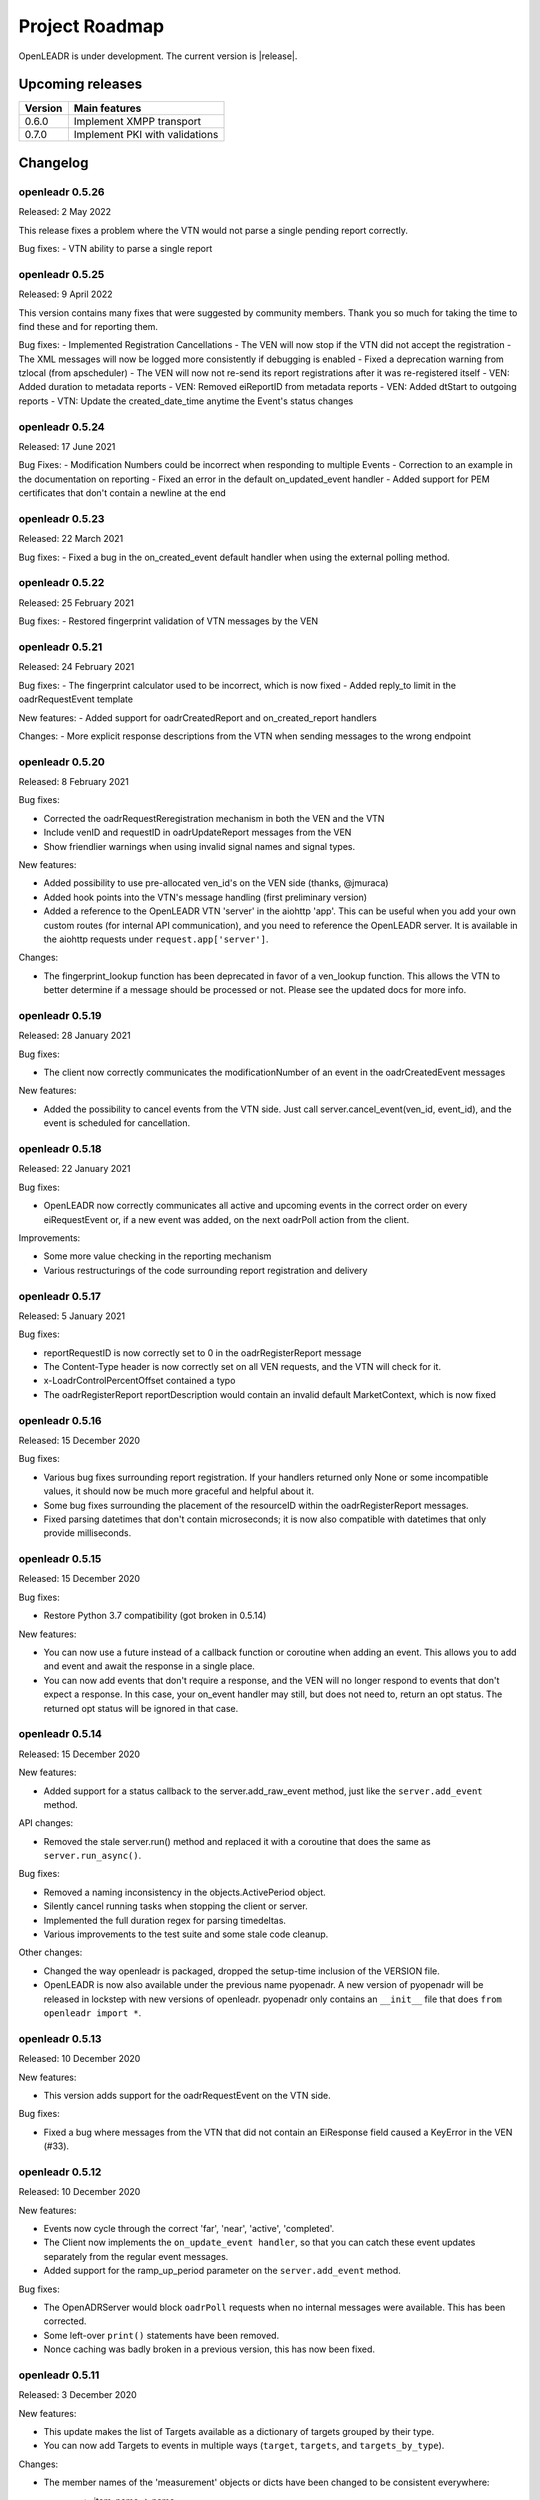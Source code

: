 .. _roadmap:

==========================
Project Roadmap
==========================

OpenLEADR is under development. The current version is |release|.

Upcoming releases
-----------------

======= ==================================
Version Main features
======= ==================================
0.6.0   Implement XMPP transport
0.7.0   Implement PKI with validations
======= ==================================

.. _changelog:

Changelog
---------

openleadr 0.5.26
~~~~~~~~~~~~~~~~

Released: 2 May 2022

This release fixes a problem where the VTN would not parse a
single pending report correctly.

Bug fixes:
- VTN ability to parse a single report

openleadr 0.5.25
~~~~~~~~~~~~~~~~

Released: 9 April 2022

This version contains many fixes that were suggested by community
members. Thank you so much for taking the time to find these and
for reporting them.

Bug fixes:
- Implemented Registration Cancellations
- The VEN will now stop if the VTN did not accept the registration
- The XML messages will now be logged more consistently if debugging is enabled
- Fixed a deprecation warning from tzlocal (from apscheduler)
- The VEN will now not re-send its report registrations after it was re-registered itself
- VEN: Added duration to metadata reports
- VEN: Removed eiReportID from metadata reports
- VEN: Added dtStart to outgoing reports
- VTN: Update the created_date_time anytime the Event's status changes

openleadr 0.5.24
~~~~~~~~~~~~~~~~

Released: 17 June 2021

Bug Fixes:
- Modification Numbers could be incorrect when responding to multiple Events
- Correction to an example in the documentation on reporting
- Fixed an error in the default on_updated_event handler
- Added support for PEM certificates that don't contain a newline at the end

openleadr 0.5.23
~~~~~~~~~~~~~~~~

Released: 22 March 2021

Bug fixes:
- Fixed a bug in the on_created_event default handler when using the external polling method.

openleadr 0.5.22
~~~~~~~~~~~~~~~~

Released: 25 February 2021

Bug fixes:
- Restored fingerprint validation of VTN messages by the VEN

openleadr 0.5.21
~~~~~~~~~~~~~~~~

Released: 24 February 2021

Bug fixes:
- The fingerprint calculator used to be incorrect, which is now fixed
- Added reply_to limit in the oadrRequestEvent template

New features:
- Added support for oadrCreatedReport and on_created_report handlers

Changes:
- More explicit response descriptions from the VTN when sending messages to the wrong endpoint

openleadr 0.5.20
~~~~~~~~~~~~~~~~

Released: 8 February 2021

Bug fixes:

- Corrected the oadrRequestReregistration mechanism in both the VEN and the VTN
- Include venID and requestID in oadrUpdateReport messages from the VEN
- Show friendlier warnings when using invalid signal names and signal types.

New features:

- Added possibility to use pre-allocated ven_id's on the VEN side (thanks, @jmuraca)
- Added hook points into the VTN's message handling (first preliminary version)
- Added a reference to the OpenLEADR VTN 'server' in the aiohttp 'app'.
  This can be useful when you add your own custom routes (for internal API communication),
  and you need to reference the OpenLEADR server. It is available in the aiohttp requests under
  ``request.app['server']``.

Changes:

- The fingerprint_lookup function has been deprecated in favor of a ven_lookup function.
  This allows the VTN to better determine if a message should be processed or not.
  Please see the updated docs for more info.

openleadr 0.5.19
~~~~~~~~~~~~~~~~

Released: 28 January 2021

Bug fixes:

- The client now correctly communicates the modificationNumber of an event in the oadrCreatedEvent messages

New features:

- Added the possibility to cancel events from the VTN side. Just call server.cancel_event(ven_id, event_id), and the event is scheduled for cancellation.


openleadr 0.5.18
~~~~~~~~~~~~~~~~

Released: 22 January 2021

Bug fixes:

- OpenLEADR now correctly communicates all active and upcoming events in the correct order on every eiRequestEvent or, if a new event was added, on the next oadrPoll action from the client.

Improvements:

- Some more value checking in the reporting mechanism
- Various restructurings of the code surrounding report registration and delivery

openleadr 0.5.17
~~~~~~~~~~~~~~~~

Released: 5 January 2021

Bug fixes:

- reportRequestID is now correctly set to 0 in the oadrRegisterReport message
- The Content-Type header is now correctly set on all VEN requests, and the VTN will check for it.
- x-LoadrControlPercentOffset contained a typo
- The oadrRegisterReport reportDescription would contain an invalid default MarketContext, which is now fixed

openleadr 0.5.16
~~~~~~~~~~~~~~~~

Released: 15 December 2020

Bug fixes:

- Various bug fixes surrounding report registration. If your handlers returned only None or some incompatible values, it should now be much more graceful and helpful about it.
- Some bug fixes surrounding the placement of the resourceID within the oadrRegisterReport messages.
- Fixed parsing datetimes that don't contain microseconds; it is now also compatible with datetimes that only provide milliseconds.


openleadr 0.5.15
~~~~~~~~~~~~~~~~

Released: 15 December 2020

Bug fixes:

- Restore Python 3.7 compatibility (got broken in 0.5.14)

New features:

- You can now use a future instead of a callback function or coroutine when adding an event. This allows you to add and event and await the response in a single place.
- You can now add events that don't require a response, and the VEN will no longer respond to events that don't expect a response. In this case, your on_event handler may still, but does not need to, return an opt status. The returned opt status will be ignored in that case.


openleadr 0.5.14
~~~~~~~~~~~~~~~~

Released: 15 December 2020

New features:

- Added support for a status callback to the server.add_raw_event method, just like the ``server.add_event`` method.

API changes:

- Removed the stale server.run() method and replaced it with a coroutine that does the same as ``server.run_async()``.

Bug fixes:

- Removed a naming inconsistency in the objects.ActivePeriod object.
- Silently cancel running tasks when stopping the client or server.
- Implemented the full duration regex for parsing timedeltas.
- Various improvements to the test suite and some stale code cleanup.

Other changes:

- Changed the way openleadr is packaged, dropped the setup-time inclusion of the VERSION file.
- OpenLEADR is now also available under the previous name pyopenadr. A new version of pyopenadr will be released in lockstep with new versions of openleadr. pyopenadr only contains an ``__init__`` file that does ``from openleadr import *``.

openleadr 0.5.13
~~~~~~~~~~~~~~~~

Released: 10 December 2020

New features:

- This version adds support for the oadrRequestEvent on the VTN side.

Bug fixes:

- Fixed a bug where messages from the VTN that did not contain an EiResponse field caused a KeyError in the VEN (#33).


openleadr 0.5.12
~~~~~~~~~~~~~~~~

Released: 10 December 2020

New features:

- Events now cycle through the correct 'far', 'near', 'active', 'completed'.
- The Client now implements the ``on_update_event handler``, so that you can catch these event updates separately from the regular event messages.
- Added support for the ramp_up_period parameter on the ``server.add_event`` method.

Bug fixes:

- The OpenADRServer would block ``oadrPoll`` requests when no internal messages were available. This has been corrected.
- Some left-over ``print()`` statements have been removed.
- Nonce caching was badly broken in a previous version, this has now been fixed.



openleadr 0.5.11
~~~~~~~~~~~~~~~~

Released: 3 December 2020

New features:

- This update makes the list of Targets available as a dictionary of targets grouped by their type.
- You can now add Targets to events in multiple ways (``target``, ``targets``, and ``targets_by_type``).

Changes:

- The member names of the 'measurement' objects or dicts have been changed to be consistent everywhere:
    - item_name -> name
    - item_description -> description
    - item_units -> unit
    - si_scale_code -> scale
    This way, the parameters to client.add_report() are consistent with the Measurement object and the dicts that are passed around.
    Additionally, there is extra validation to prevent sending invalid measurements, and hints to correct any mistakes.


openleadr 0.5.10
~~~~~~~~~~~~~~~~

Released: 1 December 2020

Bug fixes:

- The on_created_event handler is now expected to receive the parameters (ven_id, event_id, opt_type). This was already in the docs, but not yet in the actual implementation. This has now been fixed.

openleadr 0.5.9
~~~~~~~~~~~~~~~

Released: 1 December 2020

New features:

- Added the ven fingerprint to the registration_info dict for the ``on_create_party_registration`` handler. This allows the VTN to verify the fingerprint upon registration, even when the VEN does not have a venID yet.

Changes:
- Converted the OpenADRServer.add_raw_event method to a normal (synchronous) method.

Bug fixes:
- The EiResponse.response_code would not always show up correctly, this is now fixed.

openleadr 0.5.8
~~~~~~~~~~~~~~~

Released: 30 November 2020

New features:

- Added the ``ven_id`` to the list of parameters for the ``on_register_report`` handler, so that this handler can know which VEN is registering reports
- Updated documentation to reflect the current API of OpenLEADR

openleadr 0.5.7
~~~~~~~~~~~~~~~

Released: 27 November 2020

Bugs fixed:

- Fixed a typo in the EventService.on_created_event placeholder function

openleadr 0.5.5
~~~~~~~~~~~~~~~

Released: 23 November 2020

New features:

- Message signing now uses the correct C14n algorithm, as required by OpenADR
- Preliminary VEN support for multiple events in one DistributeEvent message

openleadr 0.5.4
~~~~~~~~~~~~~~~

Released: 23 November 2020

New features:

- Preliminary support for TELEMETRY_STATUS reports
- Changed the server.add_event to be a normal function (not a coroutine), which allows you to call it from a synchronous function if needed.

openleadr 0.5.3
~~~~~~~~~~~~~~~

Released: 20 November 2020

New features:

- Support for custom units in Reports is back, and is now compliant with the XML Schema.
- Support for specifying the measurement (unit) in an EventSignal is added, and builds on the work of the report units.


openleadr 0.5.2
~~~~~~~~~~~~~~~

Released: 19 November 2020


Bug fixes:

- The 'full' report data collection mode now works correctly
- Various codestyle improvements and cleanup

Known issues:

- The support for out-of-schema measurements in repors has been removed, because they would not pass XML validation. We are exploring solutions to this problem. Track the progress here: `Issue #20 <https://github.com/OpenLEADR/openleadr-python/issues/20>`_

openleadr 0.5.1
~~~~~~~~~~~~~~~

Released: 19 November 2020

New features:

- When using SSL connections, the client will provide server side SSL certificates. The VTN will verify the fingerprint of these certificates against the known fingerprint for that ven. This should complete the VEN authentication process.


Bug fixes:

- Report messages now validate according to the XML schema. A few corrections were made to the templates from version 0.5.0.


Known issues:

- The support for out-of-schema measurements in repors has been removed, because they would not pass XML validation. We are exploring solutions to this problem. Track the progress here: `Issue #20 <https://github.com/OpenLEADR/openleadr-python/issues/20>`_


openleadr 0.5.0
~~~~~~~~~~~~~~~

Released: 16 November 2020

First release to pypi.org.

New features:

- This release implements reporting functionality into the client and the server. This is a major new area of functionality for OpenLEADR.

openleadr 0.4.0
~~~~~~~~~~~~~~~

Released: 16 November 2020

Only released to git.

New features:

- This release implements XML Message Signing for client and servers.

